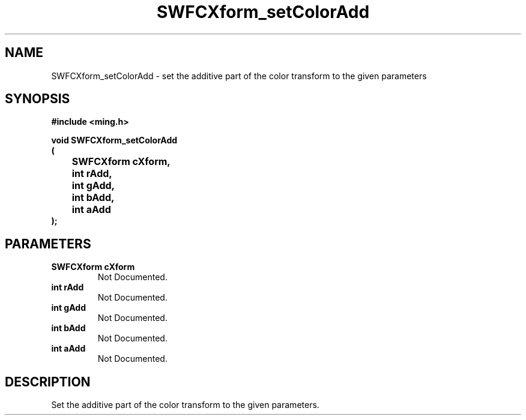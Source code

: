 .\" WARNING! THIS FILE WAS GENERATED AUTOMATICALLY BY c2man!
.\" DO NOT EDIT! CHANGES MADE TO THIS FILE WILL BE LOST!
.TH "SWFCXform_setColorAdd" 3 "26 February 2008" "c2man cxform.c"
.SH "NAME"
SWFCXform_setColorAdd \- set the additive part of the color transform to the given parameters
.SH "SYNOPSIS"
.ft B
#include <ming.h>
.br
.sp
void SWFCXform_setColorAdd
.br
(
.br
	SWFCXform cXform,
.br
	int rAdd,
.br
	int gAdd,
.br
	int bAdd,
.br
	int aAdd
.br
);
.ft R
.SH "PARAMETERS"
.TP
.B "SWFCXform cXform"
Not Documented.
.TP
.B "int rAdd"
Not Documented.
.TP
.B "int gAdd"
Not Documented.
.TP
.B "int bAdd"
Not Documented.
.TP
.B "int aAdd"
Not Documented.
.SH "DESCRIPTION"
Set the additive part of the color transform to the given parameters.
